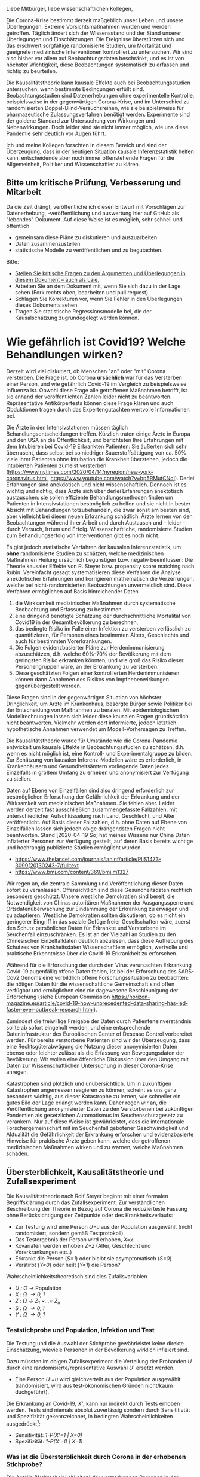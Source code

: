 Liebe Mitbürger, liebe wissenschaftlichen Kollegen,

Die Corona-Krise bestimmt derzeit maßgeblich unser Leben und unsere Überlegungen.
Extreme Vorsichtsmaßnahmen wurden und werden getroffen.
Täglich ändert sich der Wissensstand und der Stand unserer Überlegungen und Einschätzungen.
Die Ereignisse überstürzen sich und das erschwert sorgfältige randomisierte Studien, um Mortalität und geeignete medizinische Interventionen kontrolliert zu untersuchen.
Wir sind also bisher vor allem auf Beobachtungsdaten beschränkt, und es ist von höchster Wichtigkeit, diese Beobachtungen systematisch zu erfassen und richtig zu beurteilen.

Die Kausalitätstheorie kann kausale Effekte auch bei Beobachtungsstudien untersuchen, wenn bestimmte Bedingungen erfüllt sind.
Beobachtungsstudien sind Datenerhebungen ohne experimentelle Kontrolle, beispielsweise in der gegenwärtigen Corona-Krise, und im Unterschied zu randomisierten Doppel-Blind-Versuchsreihen, wie sie beispielsweise für pharmazeutische Zulassungsverfahren benötigt werden.
Experimente sind der goldene Standard zur Untersuchung von Wirkungen und Nebenwirkungen. 
Doch leider sind sie nicht immer möglich, wie uns diese Pandemie sehr deutlich vor Augen führt.

Ich und meine Kollegen forschten in diesem Bereich und sind der Überzeugung, dass in der heutigen Situation kausale Inferenzstatistik helfen kann, entscheidende aber noch immer offenstehende Fragen für die Allgemeinheit, Politiker und Wissenschaftler zu klären.


** Bitte um kritische Prüfung, Verbesserung und Mitarbeit
Da die Zeit drängt, veröffentliche ich diesen Entwurf mit Vorschlägen zur Datenerhebung, -veröffentlichung und auswertung hier auf GitHub als "lebendes" Dokument.
Auf diese Weise ist es möglich, sehr schnell und öffentlich 
- gemeinsam diese Pläne zu diskutieren und auszuarbeiten
- Daten zusammenzustellen
- statistische Modelle zu veröffentlichen und zu begutachten.

Bitte:
# - Veröffentlichen und teilen Sie den Link zu diesem Dokument (und seinem GitHub repository), um zu helfen, die offenen Fragen in der Corona-Krise mittels statistische Ursachenforschung zu klären und das Wissen um diese Möglichkeiten zu verbreiten.
# - Schreiben Sie ein Unterstützungsschreiben für die Erhebung und Veröffentlichung der [[Daten][Benötigten Daten]].
# - Stellen Sie [[Daten][benötigten Daten]] zusammen.
- [[https://github.com/gkappler/CausalCovid-19/issues][Stellen Sie kritische Fragen zu den Argumenten und Überlegungen in diesem Dokument -- auch als Laie.]]
- Arbeiten Sie an dem Dokument mit, wenn Sie sich dazu in der Lage sehen (Fork rechts oben, bearbeiten und pull request).
- Schlagen Sie Korrekturen vor, wenn Sie Fehler in den Überlegungen dieses Dokuments sehen.
- Tragen Sie statistische Regressionsmodelle bei, die der Kausalschätzung zugrundegelegt werden können.


* Wie gefährlich ist Covid19? Welche Behandlungen wirken? 
Derzeit wird viel diskutiert, ob Menschen "an" oder "mit" Corona versterben.
Die Frage ist, ob Corona *ursächlich* war für das Versterben einer Person, und wie gefährlich Covid-19 im Vergleich zu beispielsweise Influenza ist.
Obwohl diese Frage alle getroffenen Maßnahmen betrifft, ist sie anhand der veröffentlichten Zahlen leider nicht zu beantworten.
Repräsentative Antikörpertests können diese Frage klären und auch Obduktionen tragen durch das Expertengutachten wertvolle Informationen bei.

Die Ärzte in den Intensivstationen müssen täglich Behandlungsentscheidungen treffen.
Kürzlich traten einige Ärzte in Europa und den USA an die Öffentlichkeit, und berichteten Ihre Erfahrungen mit dem Intubieren bei Covid-19 Erkrankten Patienten:
Sie äußerten sich sehr überrascht, dass selbst bei so niedriger Sauerstoffsättigung von ca. 50% viele Ihrer Patienten ohne Intubation die Krankheit überstehen, jedoch die intubierten Patienten zumeist versterben
(https://www.nytimes.com/2020/04/14/nyregion/new-york-coronavirus.html, https://www.youtube.com/watch?v=bp5RMutCNoI).
Derlei Erfahrungen sind anekdotisch und nicht wissenschaftlich.
Dennoch ist es wichtig und richtig, dass Ärzte sich über derlei Erfahrungen anektotisch austauschen:
sie sollen effiziente Behandlungsmethoden finden um Patienten in Intensivstationen bestmöglich zu helfen und sie nicht in bester Absicht mit Behandlungen totzubehandeln, die zwar sonst am besten sind, aber vielleicht bei dieser neuen Erkrankung schädlich.
Ärzte lernen von den Beobachtungen während ihrer Arbeit und durch Austausch und - leider - durch Versuch, Irrtum und Erfolg.
Wissenschaftliche, randomisierte Studien zum Behandlungserfolg von Interventionen gibt es noch nicht.

Es gibt jedoch statistische Verfahren der kausalen Inferenzstatistik, um *ohne* randomisierte Studien zu schätzen, welche medizinischen Maßnahmen Heilung ursächlich begünstigen bzw. negativ beeinflussen:
Die Theorie kausaler Effekte von R. Steyer bzw. propensity score matching nach Rubin.
Vereinfacht gesagt systematisieren diese Verfahren die Analyse anekdotischer Erfahrungen und korrigieren mathematisch die Verzerrungen, welche bei nicht-randomisierten Beobachtungen unvermeidlich sind.
Diese Verfahren ermöglichen auf Basis hinreichender Daten 
1. die Wirksamkeit medizinischer Maßnahmen durch systematische Beobachtung und Erfassung zu bestimmen
3. eine dringend benötigte Schätzung der durchschnittliche Mortalität von Covid19 in der Gesamtbevölkerung zu berechnen,
4. das bedingte Risiko im Falle einer Infektion zu versterben verlässlich zu quantifizieren, für Personen eines bestimmten Alters, Geschlechts und auch für bestimmten Vorerkrankungen.
5. Die Folgen evidenzbasierter Pläne zur Herdenimmunisierung abzuschätzen, d.h. welche 60%-70% der Bevölkerung mit dem geringsten Risiko erkranken könnten, und wie groß das Risiko dieser Personengruppen wäre, an der Erkrankung zu versterben.
6. Diese geschätzten Folgen einer kontrollierten Herdenimmunisieren können dann Annahmen des Risikos von Impfnebenwirkungen gegenübergestellt werden.
Diese Fragen sind in der gegenwärtigen Situation von höchster Dringlichkeit, um Ärzte im Krankenhaus, besorgte Bürger sowie Politiker bei der Entscheidung von Maßnahmen zu beraten.
Mit epidemiologischen Modellrechnungen lassen sich leider diese kausalen Fragen grundsätzlich nicht beantworten.
Vielmehr werden dort informierte, jedoch letztlich hypothetische Annahmen verwendet um Modell-Vorhersagen zu Treffen.


Die Kausalitätstheorie wurde für Umstände wie die Corona-Pandemie entwickelt um kausale Effekte in Beobachtungsstudien zu schätzen, d.h. wenn es nicht möglich ist, eine Kontroll- und Experimentalgruppe zu bilden.
Zur Schätzung von kausalen Inferenz-Modellen wäre es erforderlich, in Krankenhäusern und Gesundheitsämtern vorliegende Daten jedes Einzelfalls in großem Umfang zu erheben und anonymisiert zur Verfügung zu stellen.


Daten auf Ebene von Einzelfällen sind also dringend erforderlich zur bestmöglichen Erforschung der Gefährlichkeit der Erkrankung und der Wirksamkeit von medizinischen Maßnahmen.
Sie fehlen aber.
Leider werden derzeit fast ausschließlich zusammengefasste Fallzahlen, mit unterschiedlicher Aufschlüsselung nach Land, Geschlecht, und Alter veröffentlicht.
Auf Basis dieser Fallzahlen, d.h. ohne Daten auf Ebene von Einzelfällen lassen sich jedoch obige drängendsten Fragen nicht beantworten.
Stand [2020-04-19 So] hat meines Wissens nur China Daten infizierter Personen zur Verfügung gestellt, auf deren Basis bereits wichtige und hochrangig publizierte Studien ermöglicht wurden.
- https://www.thelancet.com/journals/laninf/article/PIIS1473-3099(20)30243-7/fulltext 
- https://www.bmj.com/content/369/bmj.m1327

Wir regen an, die zentrale Sammlung und Veröffentlichung dieser Daten sofort zu veranlassen.
Offensichtlich sind diese Gesundheitsdaten rechtlich besonders geschützt.
Unsere westliche Demokratien sind bereit, die Notwendigkeit von Chinas autoritären Maßnahmen der Ausgangssperre und Ortsdatenüberwachung zur Eindämmung der Erkrankung zu erwägen und zu adaptieren.
Westliche Demokratien sollten diskutieren, ob es nicht ein geringerer Eingriff in das soziale Gefüge freier Gesellschaften wäre, zuerst den Schutz persönlicher Daten für Erkrankte und Verstorbene im Seuchenfall einzuschränken.
Es ist an der Vielzahl an Studien zu den Chinesischen Einzelfalldaten deutlich abzulesen, dass diese Aufhebung des Schutzes von Krankheitsdaten Wissenschaftlern ermöglich, wertvolle und praktische Erkenntnisse über die Covid-19 Erkrankheit zu erforschen.


Während für die Erforschung der durch den Virus verursachten Erkrankung Covid-19 augenfällig offene Daten fehlen, ist bei der Erforschung des SARS-Cov2 Genoms eine vorbildlich offene Forschungssituation zu beobachten:
die nötigen Daten für die wissenschaftliche Gemeinschaft sind offen verfügbar und ermöglichen eine nie dagewesene Beschleunigung der Erforschung (siehe European Commission https://horizon-magazine.eu/article/covid-19-how-unprecedented-data-sharing-has-led-faster-ever-outbreak-research.html).

Zumindest die freiwillige Freigabe der Daten durch Patienteneinverständnis sollte ab sofort eingeholt werden, und eine entsprechende Dateninfrastruktur des Europäischen Center of Desease Control vorbereitet werden.
Für bereits verstorbene Patienten sind wir der Überzeugung, dass eine Rechtsgüterabwägung die Nutzung dieser anonymisierten Daten ebenso oder leichter zulässt als die Erfassung von Bewegungsdaten der Bevölkerung.
Wir wollen eine öffentliche Diskussion über den Umgang mit Daten zur Wissenschaftlichen Untersuchung in dieser Corona-Krise anregen.

Katastrophen sind plötzlich und unübersichtlich.
Um in zukünftigen Katastrophen angemessen reagieren zu können, scheint es uns ganz besonders wichtig, aus dieser Katastrophe zu lernen, wie schneller ein gutes Bild der Lage erlangt werden kann.
Daher regen wir an, die Veröffentlichung anonymisierter Daten zu den Verstorbenen bei zukünftigen Pandemien als gesetzlichen Automatismus im Seuchenschutzgesetz zu verankern.
Nur auf diese Weise ist gewährleistet, dass die internationale Forschergemeinschaft mit im Seuchenfall gebotener Geschwindigkeit und Aktualität die Gefährlichkeit der Erkrankung erforschen und evidenzbasierte Hinweise für praktische Ärzte geben kann, welche der getroffenen medizinischen Maßnahmen wirken und zu warnen, welche Maßnahmen schaden.

** Übersterblichkeit, Kausalitätstheorie und Zufallsexperiment
Die Kausalitätstheorie nach Rolf Steyer beginnt mit einer formalen Begriffsklärung durch das Zufallsexperiment.
Zur verständlichen Beschreibung der Theorie in Bezug auf Corona die reduzierteste Fassung ohne Berücksichtigung der Zeitpunkte oder des Krankheitsverlaufs:
- Zur Testung wird eine Person /U=u/ aus der Population ausgewählt (nicht randomisiert, sondern gemäß Testprotokoll).
- Das Testergebnis der Person wird erhoben, /X=x/. 
- Kovariaten werden erhoben /Z=z/ (Alter, Geschlecht und Vorerkrankungen etc..)
- Erkrankt die Person (/S=1/) oder bleibt sie asymptomatisch (/S=0/)
- Verstirbt (/Y=0/) oder heilt (/Y=1/) die Person?

Wahrscheinlichkeitstheoretisch sind dies Zufallsvariablen
- /U : \Omega \rightarrow/ Population
- /X : \Omega \rightarrow {0,1}/
- /Z : \Omega \rightarrow Z_{1} \times...\times Z_{n}/
- /S : \Omega \rightarrow {0,1}/
- /Y : \Omega \rightarrow {0,1}/

*** Teststichprobe und Population, Infektion und Test
Die Testung und die Auswahl der Stichprobe gewährleistet keine direkte Einschätzung, wieviele Personen in der Bevölkerung wirklich infiziert sind. 

Dazu müssten im obigen Zufallsexperiment die Verteilung der Probanden /U/ durch eine randomisierte/repräsentative Auswahl /U/' ersetzt werden.
- Eine Person /U'=u/ wird gleichverteilt aus der Population ausgewählt (randomisiert, wird aus test-ökonomischen Gründen nicht/kaum duchgeführt).
Die Erkrankung an Covid-19, /X'/, kann nur indirekt durch Tests erhoben werden.
Tests sind niemals absolut zuverlässig sondern durch Sensititivtät und Spezifizität gekennzeichnet, in bedingten Wahrscheinlichkeiten ausgedrückt[fn::https://www.centerforhealthsecurity.org/resources/COVID-19/serology/Serology-based-tests-for-COVID-19.html]:
- Sensitivität: /1-P(X'=1 | X=0)/
- Spezifizität: /1-P(X'=0 | X=1)/


*** Was ist die Übersterblichkeit durch Corona in der erhobenen Stichprobe?
Die Anteile (Wahrscheinlichkeiten) der versterbenden Personen in der Testpopulation sind 
- wenn test-negativ: /P(Y=0 | X=0)/,
- wenn test-positiv: /P(Y=0 | X=1)/.

Der durchschnittliche kausale Effekt einer Covid-19 Erkrankung auf die Sterblichkeit innerhalb der getesteten Stichprobe entspricht der Differenz dieser Wahrscheinlichkeiten /P(Y=0 | X=1)-P(Y=0 | X=0)/ und kann als durch *Covid-19 bedingte Übersterblichkeit innerhalb der Stichprobe* interpretiert werden.
Hier stellen sich grundsätzliche Probleme:
- Die Stichprobe ist nicht repräsentativ für die Gesamtbevölkerung.
- Die Wahrscheinlichkeit mit negativem Test zu versterben ist anhand der erfassten Testdaten nicht möglich.
  Diese Wahrscheinlichkeit könnte jedoch auf Basis veröffentlichter Sterberaten der Vorjahre abgeschätzt werden.
- Die Zufallsvariablen der Genesung /Y/ kann erst nach dem Ende der Erkrankung erhoben werden. 

Für Personen, die durch Geschlecht, Alter und Vorerkrankungen /Z=z/ charakterisiert sind, und 
- positiv auf Covid19 getestet wurden, ist das bedingte Sterberisiko /P(Y=0 | Z=z,X=1)/,
- negativ auf Covid19 getestet wurden, ist das bedingte Sterberisiko /P(Y=0 | Z=z,X=0)/,
Der /Z/-bedingte durchschnittliche kausale Effekt von Covid19 auf die Sterberate ist definiert als die Differenz dieser bedingten Wahrscheinlichkeiten: /ACE_{Z=z}(Y | X) = P(Y=0 | Z=z,X=1) - P(Y=0 | Z=z,X=0)/.
Dieser bedingte durchschnittliche Effekt /ACE_{Z=z}(Y | X)/ is spezifisch für Personen, die durch Kovariaten /Z=z/ (Alter, Vorerkrankungen, etc.) charakterisiert sind, und für diese Gruppe definiert als der Mehr-Anteil der versterbenden Personen, die Covid-19 positiv getestet wurden, über die zu erwartende Sterblichkeitsrate von Covid-19 negativ getesteten Personen hinaus.
*Es handelt sich also um die Covid-19 bedingte Übersterblichkeit von Personen mit Kovariaten Z=z.* 

*** Verallgmeinerung auf die Bevölkerung
**** Kausale Erwartungstreue 
Definitionen
1. Der (/Z=z/) *-bedingte kausal erwartungstreue Erwartungswert* von /Y/ gegeben /X=x/ ist definiert als

   CUE_{Z=z}(Y | X=x) = \sum_u E_{Z=z}(Y | U=u,X=x)P_{Z=z}(U=u).
2. Die /Z */-bedingte kausale Regression* /E_{Z=z}(Y | X)/ ist kausal erwartungstreu, wenn für alle $Z=z$

   /E(Y | Z=z, X=x)/ = CUE_{Z=z}(Y | X=x).

Es ist beweisbar, dass /E_{Z=z}(Y | X)/ kausal erwartungstreu ist, wenn mindestens eine folgender Bedingungen erfüllt ist:
1. Die Überlebenswahrscheinlichkeit /E(Y | X, U, Z), bedingt auf Person /U/ mit Testung /X/ und Kovariaten /Z/, fast sicher (d.h. für alle Kovariaten /Z=z/ mit /P(Z=z)>0/) gleich der Überlebenswahrscheinlichkeit /E(Y | X, Z)/, bedingt auf Testung /X/ und Kovariaten /Z/ ist.

   Dies ist *erfüllt, wenn /Z/ all jene Kovariaten umfasst, welche Genesungs-/Sterbewahrscheinlichkeit einer Person beeinflussen.*

   Daher ist eine umfangreiche Erfassung und Veröffentlichung aller Risiko und Protektivfaktoren der Erkrankten notwendig.

2. Positive Testung /X/ und /Auswahlwahrscheinlichkeit /U/ stochastisch unabhängig gegeben /Z/ sind. 

   Das Ziel der selektiven Testung durch Kontaktnachverfolgung ist, die Infizierten mit größerer wahrscheinlicher zu testen als die wahrscheinlich nicht Infizierten.  Wenn dieses Ziel erreicht wird, ist diese Bedingung *nicht erfüllt*.

3. Personen-Infektions-Homogenität /E(Y | X,U)/ = E(Y | X) gegeben ist.

   Dies ist *nicht erfüllt*, da offenbar nicht alle test-positiven Personen die gleichen Wahrscheinlichkeiten zu genesen und zu versterben haben.
Nur die erste dieser Bedingungen ist erfüllbar, wenn aufgrund der Testkapazitäten nicht randomisiert getestet wird (2.).
Daher ist es nötig, umfangreiche Patientendaten zur Verfügung zu stellen.

Auf Basis einer repräsentativen Erhebung von Antikörpern scheint Bedingung 2. erfüllt, und eine Einschränkung der Personendaten auf bestimmte Fragestellungen wie Alter, Geschlecht, bestimmte Vorerkrankungen ist hinreichend.
Jedoch selbst in diesem Fall ist es vorteilhaft, möglichst umfangreiche Patientendaten zu veröffentlichen, um Kovariaten zu identifizieren, die einen Einfluss auf den Verlauf der Erkrankung haben, an die aber a-priori niemand gedacht hat.

Steyer, R., Nachtigall, C., Wüthrich-Martone, O., & Kraus, K. (2002). Causal regression models III: Covariates, conditional, and unconditional average causal effects. Methods of Psychological Research Online, 7(1), 41–68.


**** Durchschnittliche kausale Effekte
Wenn die /Z */-bedingte kausale Regression* /E_{Z=z}(Y | X)/ kausal erwartungstreu ist, und die Verteilung der Kovariaten in der Gesamtbevölkerung bekannt ist,  /P'(Z=z)/ ist es möglich, die durchschnittlichen kausalen Effekte in der Gesamtbevölkerung zu berechnen (/P'(Z)/ kann von der Verteilung /P(Z)/ in der getesteten Stichprobe abweichen! Dies ist insbesondere der Fall, wenn nur in symptomatische Patienten in Krankenhäusern getestet werden.).

Die zu erwartende durchschnittliche Mortalitätsrate von Covid19 in der Gesamtbevölkerung entspricht dem durchschnittlichen kausalen Effekt /\eta' = \sum_{z \in Z(\Omega)} P'(Z=z) \eta_{Z=z}/.

Es ist beweisbar, dass Marginalisierung über /P'(Z=z)/ eine erwartungstreue Schätzung des durchschnittlichen kausalen Effekts ergibt, wenn die Bedingung erfüllt ist, dass /E_{Z=z}(Y | X)/ kausal erwartungstreu ist für alle /z \in Z(\Omega)/.





*** Anmerkungen zur Erweiterung des Zufallsexperiments:
- /X/: Berücksichtigung verschiedener Tests
- Berücksichtigungen der Zeitpunkte von Testungen, ggf. des Krankheitsverlaufs. 
- /Y/: Vielleicht mit Zeitintervall der Genesung 2 Wochen, vielleicht mehrwertig: genesen, hospitalisiert, verstorben.

*** Statistische Modellierung
Kausale Inferenzstatistik selbst ist kein statistisches Modell!
Vielmehr formuliert kausale Inferenzstatistik die abstrakte wahrscheinlichkeitstheoretische Frage, wie kausale Effekte allgemein definiert sind, auch für nicht-randomisierte kontrollierte Studien.
Statistische Modelle werden in einem zweiten Schritt verwendet um die Wahrscheinlichkeiten an Covid-19 zu versterben, bedingt auf Kovariaten und Teststatus in Regressionen zu schätzen.
In diesem zweiten Schritt haben Forscher statistische Modelle zu testen und kritisch auszuwählen, um zu erwartungstreuen Vorhersagen und Abschätzungen ihrer Zuverlässigkeit zu gelangen.

Logistische Regressionen
1. Modelle logit /P(Y=0 | Z_{i}, X) = \alpha_{0} + \alpha_{1} X + \beta Z_{i} + \gamma X Z_{i}/ für alle Kovariaten /Z_{i}/.
2. Haupteffekte und Interaktionseffekte mit /X/: logit /P(Y=0 | Z, X) = \alpha_{0} + \alpha_{1} X + \sum_{i} \beta_{i} Z_{i}  + \sum_{i} \gamma_{i} X Z_{i}/.
3. Komplexere Modelle zur Abschätzung sind denkbar und wünschenswert.  Ich schlage vor, dass diese Daten anonymisiert öffentlich gemacht werden sollten, um einen freien Wettbewerb für die Vorhersage der Mortalität aus den Kovariaten einzuladen.
4. Bei den voraussichtlich großen Fallzahlen ist ggf. eine nonparametrische und modellfreie Vorhersage möglich.

*** Empfehlungen zur aktuellen Datenveröffentlichung
* Benötigte Daten
# <<daten>>
Optimalerweise würden für die Berechnungen folgende anonymisierten Daten zu jedem getesteten Mitbürger verwendet:
- Testdatum Test-Art und Testergebnis
- Vorerkrankungen
- Hospitalisierungsdatum, falls hospitalisiert
- Entlassungsdatum, falls entlassen
- Versterbedatum, falls verstorben
- Obduktionsdaten, falls verfügbar
- Alter, Geschlecht, wenn möglich Lebensumstände (Rauchen, Luftqualität, Stadt, Land, Ernährungsgewohnheiten, etc)
Zur Bestimmung der kausalen Effekte medizinischer Maßnahmen werden zudem benötigt:
- durchgeführte medizinische Maßnahmen (Intubation, Medikamente)

Voraussichtlich sind manche dieser Daten nicht für alle getesteten Personen verfügbar.
In diesem Fall kann mit geeigneten Verteilungsannahmen die Datenlücke ausgeglichen werden (siehe unten).

* Falls Daten fehlen
Zur statistischen Schätzung dieser Größen sind von den Gesundheitsbehörden folgende Daten erfolderlich:
- Anonymisierte Daten aller getesteten Personen (Testergebnis /X=x/ und Kovariaten /Z=z/).
- Verteilung /P(Z=z)/ in der Population.
- Genesen/Versterben /Y=y/.

Falls die Vorerkrankungen nicht Test-negativer Personen nicht verfügbar sind, ist ggf. eine akzeptable Annahme, dass die Vorerkrankungen der Getesteten ebenso verteilt sind wie in der Gesamtpopulation, bedingt auf das Alter.

Da Sterbedaten der negativ getesteten nicht verfügbar sein dürften, könnte ihre Sterberate /P(Y=0 | Z=z,X=0)/ anhand publizierter Mortalitäten der Vorerkrankungen und des Alters pro Jahr abgeschätzt werden.
Selbst wenn diese Sterberaten verfügbar wäre, ist zu klären, ob es nicht aussagekräftiger ist, die Sterberate innerhalb eines Jahres zugrundezulegen.
